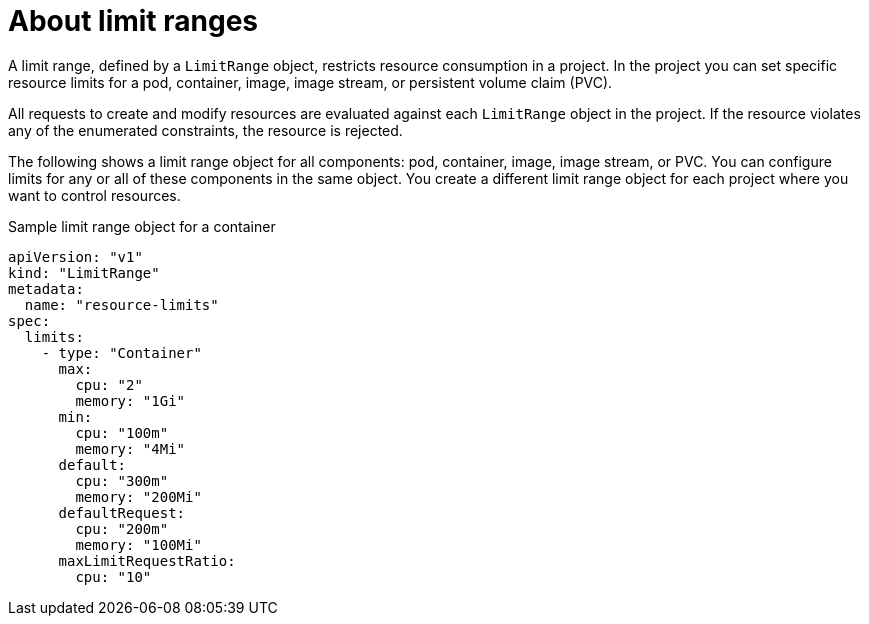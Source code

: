 // Module included in the following assemblies:
//
// * nodes/cluster/limit-ranges.adoc

[id="nodes-cluster-limit-ranges-about_{context}"]
= About limit ranges

[role="_abstract"]
A limit range, defined by a `LimitRange` object, restricts resource
consumption in a project. In the project you can set specific resource
limits for a pod, container, image, image stream, or
persistent volume claim (PVC).

All requests to create and modify resources are evaluated against each
`LimitRange` object in the project. If the resource violates any of the
enumerated constraints, the resource is rejected.

ifdef::openshift-online[]
[IMPORTANT]
====
For {product-title} Pro, the maximum Pod memory is 3Gi. The minimum Pod or
container memory that you can specify is 100Mi.

====
endif::[]

The following shows a limit range object for all components: pod, container,
image, image stream, or PVC. You can configure limits for any or all of these
components in the same object. You create a different limit range object for
each project where you want to control resources.

.Sample limit range object for a container

[source,yaml]
----
apiVersion: "v1"
kind: "LimitRange"
metadata:
  name: "resource-limits"
spec:
  limits:
    - type: "Container"
      max:
        cpu: "2"
        memory: "1Gi"
      min:
        cpu: "100m"
        memory: "4Mi"
      default:
        cpu: "300m"
        memory: "200Mi"
      defaultRequest:
        cpu: "200m"
        memory: "100Mi"
      maxLimitRequestRatio:
        cpu: "10"
----
